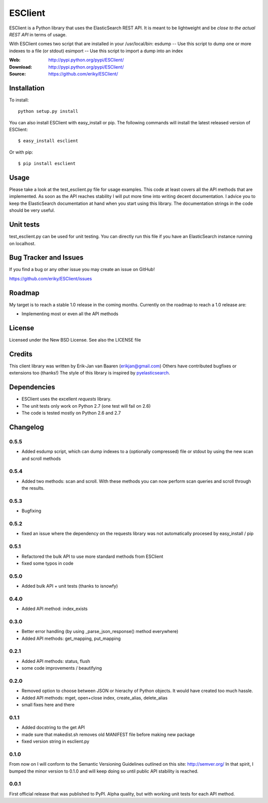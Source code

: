 ========
ESClient
========
ESClient is a Python library that uses the ElasticSearch REST API. It is meant
to be lightweight and be *close to the actual REST API* in terms of usage.

With ESClient comes two script that are installed in your /usr/local/bin:
esdump -- Use this script to dump one or more indexes to a file (or stdout)
esimport -- Use this script to import a dump into an index

:Web: http://pypi.python.org/pypi/ESClient/
:Download: http://pypi.python.org/pypi/ESClient/
:Source: https://github.com/eriky/ESClient/

Installation
============

To install::

    python setup.py install

You can also install ESClient with easy_install or pip.
The following commands will install the latest released version of ESClient::

  $ easy_install esclient

Or with pip::

  $ pip install esclient

Usage
=====
Please take a look at the test_esclient.py file for usage examples. This code
at least covers all the API methods that are implemented.
As soon as the API reaches stability I will put more time into writing decent
documentation. I advice you to keep the ElasticSearch documentation at hand
when you start using this library. The documentation strings in the code
should be very useful.

Unit tests
==========
test_esclient.py can be used for unit testing. You can directly run this file
if you have an ElasticSearch instance running on localhost.

Bug Tracker and Issues
======================
If you find a bug or any other issue you may create an issue on GitHub!

https://github.com/eriky/ESClient/issues

Roadmap
=======
My target is to reach a stable 1.0 release in the coming months.
Currently on the roadmap to reach a 1.0 release are:

* Implementing most or even all the API methods

License
=======
Licensed under the New BSD License. See also the LICENSE file

Credits
=======
This client library was written by Erik-Jan van Baaren (erikjan@gmail.com)
Others have contributed bugfixes or extensions too (thanks!)
The style of this library is inspired by `pyelasticsearch`_.

Dependencies
============
* ESClient uses the excellent *requests* library.
* The unit tests only work on Python 2.7 (one test will fail on 2.6)
* The code is tested mostly on Python 2.6 and 2.7

Changelog
=========
0.5.5
-----
* Added esdump script, which can dump indexes to a (optionally compressed) file or stdout
  by using the new scan and scroll methods

0.5.4
-----
* Added two methods: scan and scroll. With these methods you can now perform
  scan queries and scroll through the results.
  
0.5.3
-----
* Bugfixing

0.5.2
-----
* fixed an issue where the dependency on the requests library was
  not automatically procesed by easy_install / pip

0.5.1
-----
* Refactored the bulk API to use more standard methods from ESClient
* fixed some typos in code

0.5.0
-----
* Added bulk API + unit tests (thanks to isnowfy)

0.4.0
-----
* Added API method: index_exists

0.3.0
-----
* Better error handling (by using _parse_json_response() method everywhere)
* Added API methods: get_mapping, put_mapping

0.2.1
-----
* Added API methods: status, flush
* some code improvements / beautifying

0.2.0
-----
* Removed option to choose between JSON or hierachy of Python objects. It
  would have created too much hassle.
* Added API methods: mget, open+close index, create_alias, delete_alias
* small fixes here and there

0.1.1
-----
* Added docstring to the get API
* made sure that makedist.sh removes old MANIFEST file before making new
  package
* fixed version string in esclient.py


0.1.0
-----
From now on I will conform to the Semantic Versioning Guidelines outlined
on this site: http://semver.org/
In that spirit, I bumped the minor version to 0.1.0 and will keep doing so
until public API stability is reached.

0.0.1
-----
First official release that was published to PyPI. Alpha quality, but with
working unit tests for each API method.

.. _`pyelasticsearch`: http://github.com/rhec/pyelasticsearch

